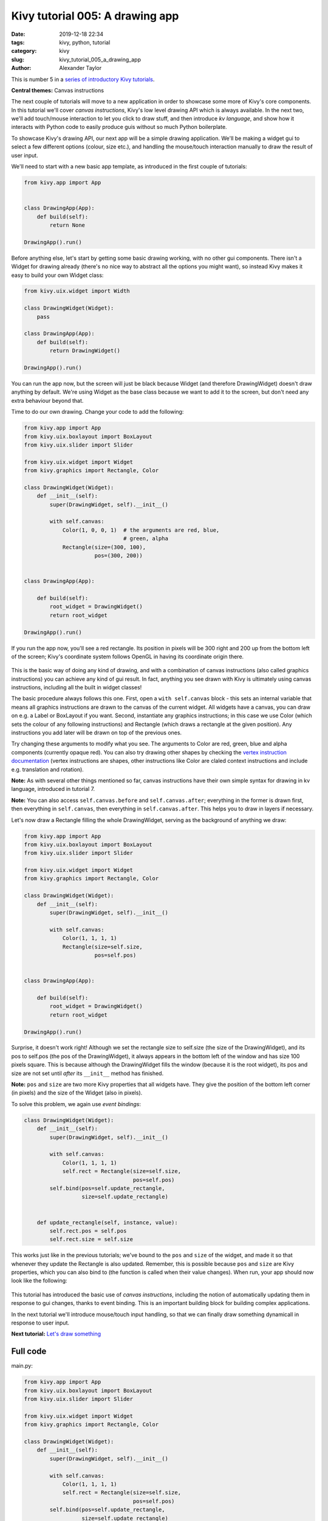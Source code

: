 Kivy tutorial 005: A drawing app
################################

:date: 2019-12-18 22:34
:tags: kivy, python, tutorial
:category: kivy
:slug: kivy_tutorial_005_a_drawing_app
:author: Alexander Taylor

This is number 5 in a `series of introductory Kivy tutorials
<{filename}/pages/kivycrashcourse.rst>`__.

**Central themes:** Canvas instructions

The next couple of tutorials will move to a new application in order
to showcase some more of Kivy's core components. In this tutorial
we'll cover *canvas instructions*, Kivy's low level drawing API which
is always available. In the next two, we'll add touch/mouse
interaction to let you click to draw stuff, and then introduce *kv
language*, and show how it interacts with Python code to easily
produce guis without so much Python boilerplate.

To showcase Kivy's drawing API, our next app will be a simple drawing
application. We'll be making a widget gui to select a few different options
(colour, size etc.), and handling the mouse/touch interaction manually
to draw the result of user input.

We'll need to start with a new basic app template, as introduced in
the first couple of tutorials:

.. code-block:: python

    from kivy.app import App


    class DrawingApp(App):
        def build(self):
            return None

    DrawingApp().run()

Before anything else, let's start by getting some basic drawing
working, with no other gui components. There isn't a Widget for
drawing already (there's no nice way to abstract all the options you
might want), so instead Kivy makes it easy to build your own Widget
class:

.. code-block:: python

    from kivy.uix.widget import Width

    class DrawingWidget(Widget):
        pass

    class DrawingApp(App):
        def build(self):
            return DrawingWidget()

    DrawingApp().run()

You can run the app now, but the screen will just be black because
Widget (and therefore DrawingWidget) doesn't draw anything by default.
We're using Widget as the base class because we want to add it to the
screen, but don't need any extra behaviour beyond that.

Time to do our own drawing. Change your code to add the following:

.. code-block:: python

    from kivy.app import App
    from kivy.uix.boxlayout import BoxLayout
    from kivy.uix.slider import Slider

    from kivy.uix.widget import Widget
    from kivy.graphics import Rectangle, Color

    class DrawingWidget(Widget):
        def __init__(self):
            super(DrawingWidget, self).__init__()

            with self.canvas:
                Color(1, 0, 0, 1)  # the arguments are red, blue,
                                   # green, alpha
                Rectangle(size=(300, 100),
                          pos=(300, 200))


    class DrawingApp(App):

        def build(self):
            root_widget = DrawingWidget()
            return root_widget

    DrawingApp().run()

If you run the app now, you'll see a red rectangle. Its position in
pixels will be 300 right and 200 up from the bottom left of the
screen; Kivy's coordinate system follows OpenGL in having its
coordinate origin there.

.. figure:: {filename}/media/kivy_text_tutorials/05_rectangle.png
   :alt: Rectangle in example app
   :align: center
   :width: 400px

This is the basic way of doing any kind of drawing, and with a
combination of canvas instructions (also called graphics instructions)
you can achieve any kind of gui result. In fact, anything you see
drawn with Kivy is ultimately using canvas instructions, including all
the built in widget classes!

The basic procedure always follows this one. First, open a ``with
self.canvas`` block - this sets an internal variable that means all
graphics instructions are drawn to the canvas of the current
widget. All widgets have a canvas, you can draw on e.g. a Label or
BoxLayout if you want. Second, instantiate any graphics instructions;
in this case we use Color (which sets the colour of any following
instructions) and Rectangle (which draws a rectangle at the given
position). Any instructions you add later will be drawn on top of the
previous ones.

Try changing these arguments to modify what you see. The arguments to
Color are red, green, blue and alpha components (currently opaque
red). You can also try drawing other shapes by checking the `vertex
instruction documentation
<https://kivy.org/docs/api-kivy.graphics.vertex_instructions.html>`__
(vertex instructions are shapes, other instructions like Color are
claled context instructions and include e.g. translation and
rotation).

**Note:** As with several other things mentioned so far, canvas
instructions have their own simple syntax for drawing in kv language,
introduced in tutorial 7.

**Note:** You can also access ``self.canvas.before`` and
``self.canvas.after``; everything in the former is drawn first, then
everything in ``self.canvas``, then everything in
``self.canvas.after``. This helps you to draw in layers if necessary.

Let's now draw a Rectangle filling the whole DrawingWidget, serving as
the background of anything we draw:

.. code-block:: python

    from kivy.app import App
    from kivy.uix.boxlayout import BoxLayout
    from kivy.uix.slider import Slider

    from kivy.uix.widget import Widget
    from kivy.graphics import Rectangle, Color

    class DrawingWidget(Widget):
        def __init__(self):
            super(DrawingWidget, self).__init__()

            with self.canvas:
                Color(1, 1, 1, 1)
                Rectangle(size=self.size,
                          pos=self.pos)


    class DrawingApp(App):

        def build(self):
            root_widget = DrawingWidget()
            return root_widget

    DrawingApp().run()

Surprise, it doesn't work right! Although we set the rectangle size to
self.size (the size of the DrawingWidget), and its pos to self.pos
(the pos of the DrawingWidget), it always appears in the bottom left
of the window and has size 100 pixels square. This is because
although the DrawingWidget fills the window (because it is the root
widget), its pos and size are not set until *after* its
``__init__`` method has finished.

**Note:** ``pos`` and ``size`` are two more Kivy properties that all
widgets have. They give the position of the bottom left corner (in
pixels) and the size of the Widget (also in pixels).

To solve this problem, we again use *event bindings*:

.. code-block:: python

    class DrawingWidget(Widget):
        def __init__(self):
            super(DrawingWidget, self).__init__()

            with self.canvas:
                Color(1, 1, 1, 1)
                self.rect = Rectangle(size=self.size,
                                      pos=self.pos)
            self.bind(pos=self.update_rectangle,
                      size=self.update_rectangle)


        def update_rectangle(self, instance, value):
            self.rect.pos = self.pos
            self.rect.size = self.size

This works just like in the previous tutorials; we've bound to the
``pos`` and ``size`` of the widget, and made it so that
whenever they update the Rectangle is also updated. Remember, this is
possible because ``pos`` and ``size`` are Kivy properties,
which you can also bind to (the function is called when their value
changes). When run, your app should now look like the following:

.. figure:: {filename}/media/kivy_text_tutorials/05_output.png
   :alt: Rectangle in example app
   :align: center
   :width: 400px

This tutorial has introduced the basic use of *canvas instructions*,
including the notion of automatically updating them in response to gui
changes, thanks to event binding. This is an important building block
for building complex applications.

In the next tutorial we'll introduce mouse/touch input handling, so
that we can finally draw something dynamicall in response to user
input.

**Next tutorial:** `Let's draw something <{filename}/kivy_text_tutorials/006.rst>`__

Full code
~~~~~~~~~

main.py:

.. code-block:: python

    from kivy.app import App
    from kivy.uix.boxlayout import BoxLayout
    from kivy.uix.slider import Slider

    from kivy.uix.widget import Widget
    from kivy.graphics import Rectangle, Color

    class DrawingWidget(Widget):
        def __init__(self):
            super(DrawingWidget, self).__init__()

            with self.canvas:
                Color(1, 1, 1, 1)
                self.rect = Rectangle(size=self.size,
                                      pos=self.pos)
            self.bind(pos=self.update_rectangle,
                      size=self.update_rectangle)


        def update_rectangle(self, instance, value):
            self.rect.pos = self.pos
            self.rect.size = self.size



    class DrawingApp(App):

        def build(self):
            root_widget = DrawingWidget()
            return root_widget

    DrawingApp().run()
